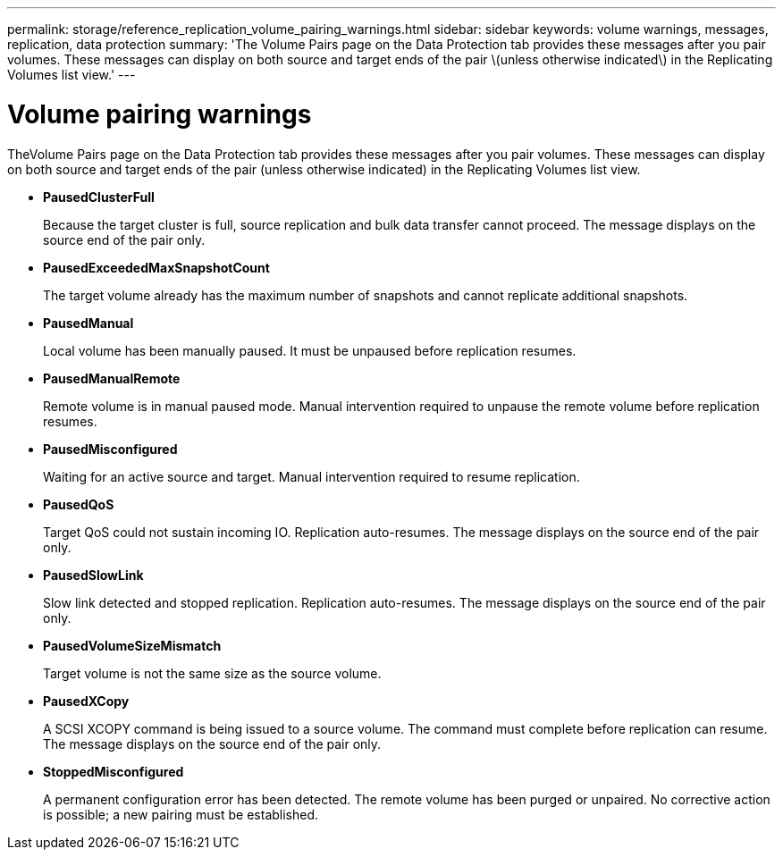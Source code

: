 ---
permalink: storage/reference_replication_volume_pairing_warnings.html
sidebar: sidebar
keywords: volume warnings, messages, replication, data protection
summary: 'The Volume Pairs page on the Data Protection tab provides these messages after you pair volumes. These messages can display on both source and target ends of the pair \(unless otherwise indicated\) in the Replicating Volumes list view.'
---

= Volume pairing warnings
:icons: font
:imagesdir: ../media/

[.lead]
TheVolume Pairs page on the Data Protection tab provides these messages after you pair volumes. These messages can display on both source and target ends of the pair (unless otherwise indicated) in the Replicating Volumes list view.

* *PausedClusterFull*
+
Because the target cluster is full, source replication and bulk data transfer cannot proceed. The message displays on the source end of the pair only.

* *PausedExceededMaxSnapshotCount*
+
The target volume already has the maximum number of snapshots and cannot replicate additional snapshots.

* *PausedManual*
+
Local volume has been manually paused. It must be unpaused before replication resumes.

* *PausedManualRemote*
+
Remote volume is in manual paused mode. Manual intervention required to unpause the remote volume before replication resumes.

* *PausedMisconfigured*
+
Waiting for an active source and target. Manual intervention required to resume replication.

* *PausedQoS*
+
Target QoS could not sustain incoming IO. Replication auto-resumes. The message displays on the source end of the pair only.

* *PausedSlowLink*
+
Slow link detected and stopped replication. Replication auto-resumes. The message displays on the source end of the pair only.

* *PausedVolumeSizeMismatch*
+
Target volume is not the same size as the source volume.

* *PausedXCopy*
+
A SCSI XCOPY command is being issued to a source volume. The command must complete before replication can resume. The message displays on the source end of the pair only.

* *StoppedMisconfigured*
+
A permanent configuration error has been detected. The remote volume has been purged or unpaired. No corrective action is possible; a new pairing must be established.
